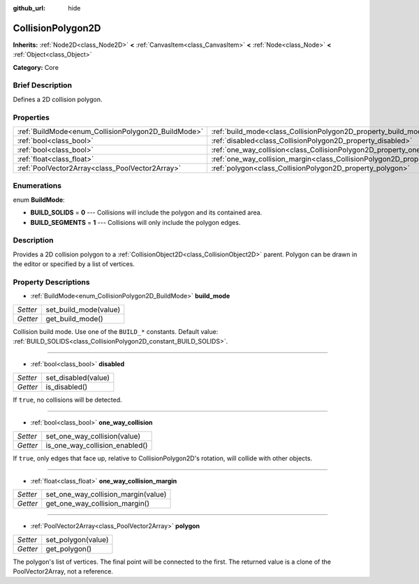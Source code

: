:github_url: hide

.. Generated automatically by doc/tools/makerst.py in Godot's source tree.
.. DO NOT EDIT THIS FILE, but the CollisionPolygon2D.xml source instead.
.. The source is found in doc/classes or modules/<name>/doc_classes.

.. _class_CollisionPolygon2D:

CollisionPolygon2D
==================

**Inherits:** :ref:`Node2D<class_Node2D>` **<** :ref:`CanvasItem<class_CanvasItem>` **<** :ref:`Node<class_Node>` **<** :ref:`Object<class_Object>`

**Category:** Core

Brief Description
-----------------

Defines a 2D collision polygon.

Properties
----------

+-----------------------------------------------------+---------------------------------------------------------------------------------------------+
| :ref:`BuildMode<enum_CollisionPolygon2D_BuildMode>` | :ref:`build_mode<class_CollisionPolygon2D_property_build_mode>`                             |
+-----------------------------------------------------+---------------------------------------------------------------------------------------------+
| :ref:`bool<class_bool>`                             | :ref:`disabled<class_CollisionPolygon2D_property_disabled>`                                 |
+-----------------------------------------------------+---------------------------------------------------------------------------------------------+
| :ref:`bool<class_bool>`                             | :ref:`one_way_collision<class_CollisionPolygon2D_property_one_way_collision>`               |
+-----------------------------------------------------+---------------------------------------------------------------------------------------------+
| :ref:`float<class_float>`                           | :ref:`one_way_collision_margin<class_CollisionPolygon2D_property_one_way_collision_margin>` |
+-----------------------------------------------------+---------------------------------------------------------------------------------------------+
| :ref:`PoolVector2Array<class_PoolVector2Array>`     | :ref:`polygon<class_CollisionPolygon2D_property_polygon>`                                   |
+-----------------------------------------------------+---------------------------------------------------------------------------------------------+

Enumerations
------------

.. _enum_CollisionPolygon2D_BuildMode:

.. _class_CollisionPolygon2D_constant_BUILD_SOLIDS:

.. _class_CollisionPolygon2D_constant_BUILD_SEGMENTS:

enum **BuildMode**:

- **BUILD_SOLIDS** = **0** --- Collisions will include the polygon and its contained area.

- **BUILD_SEGMENTS** = **1** --- Collisions will only include the polygon edges.

Description
-----------

Provides a 2D collision polygon to a :ref:`CollisionObject2D<class_CollisionObject2D>` parent. Polygon can be drawn in the editor or specified by a list of vertices.

Property Descriptions
---------------------

.. _class_CollisionPolygon2D_property_build_mode:

- :ref:`BuildMode<enum_CollisionPolygon2D_BuildMode>` **build_mode**

+----------+-----------------------+
| *Setter* | set_build_mode(value) |
+----------+-----------------------+
| *Getter* | get_build_mode()      |
+----------+-----------------------+

Collision build mode. Use one of the ``BUILD_*`` constants. Default value: :ref:`BUILD_SOLIDS<class_CollisionPolygon2D_constant_BUILD_SOLIDS>`.

----

.. _class_CollisionPolygon2D_property_disabled:

- :ref:`bool<class_bool>` **disabled**

+----------+---------------------+
| *Setter* | set_disabled(value) |
+----------+---------------------+
| *Getter* | is_disabled()       |
+----------+---------------------+

If ``true``, no collisions will be detected.

----

.. _class_CollisionPolygon2D_property_one_way_collision:

- :ref:`bool<class_bool>` **one_way_collision**

+----------+--------------------------------+
| *Setter* | set_one_way_collision(value)   |
+----------+--------------------------------+
| *Getter* | is_one_way_collision_enabled() |
+----------+--------------------------------+

If ``true``, only edges that face up, relative to CollisionPolygon2D's rotation, will collide with other objects.

----

.. _class_CollisionPolygon2D_property_one_way_collision_margin:

- :ref:`float<class_float>` **one_way_collision_margin**

+----------+-------------------------------------+
| *Setter* | set_one_way_collision_margin(value) |
+----------+-------------------------------------+
| *Getter* | get_one_way_collision_margin()      |
+----------+-------------------------------------+

----

.. _class_CollisionPolygon2D_property_polygon:

- :ref:`PoolVector2Array<class_PoolVector2Array>` **polygon**

+----------+--------------------+
| *Setter* | set_polygon(value) |
+----------+--------------------+
| *Getter* | get_polygon()      |
+----------+--------------------+

The polygon's list of vertices. The final point will be connected to the first. The returned value is a clone of the PoolVector2Array, not a reference.


